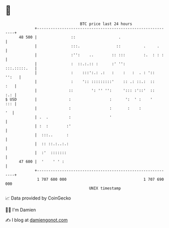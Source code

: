 * 👋

#+begin_example
                                    BTC price last 24 hours                    
                +------------------------------------------------------------+ 
         48 500 |               ::                   .                       | 
                |               :::.                ::          .     .      | 
                |               :'':    ..        :: :::        :.  : : :    | 
                |               :  ::.:.:: :      :' '':        :::.:::::.   | 
                |               :    :::':.: .:   :    :   :  . : '::  '':   | 
                |               :    ':: :::::::::'    :: .: ::.:  ::    :   | 
                |              ::        ': '' '':     '::: :'::'  ::    :.: | 
   $ USD        |              :                 :      ':  ' :    '     ::: | 
                |              :                 :       :    :           '  | 
                | .  .         :                 '                           | 
                | :  :        :'                                             | 
                |  :::..      :                                              | 
                |  :: ::.:..:.:                                              | 
                |  :'  :::::::                                               | 
         47 600 |  '    ' ' :                                                | 
                +------------------------------------------------------------+ 
                 1 707 600 000                                  1 707 690 000  
                                        UNIX timestamp                         
#+end_example
📈 Data provided by CoinGecko

🧑‍💻 I'm Damien

✍️ I blog at [[https://www.damiengonot.com][damiengonot.com]]
